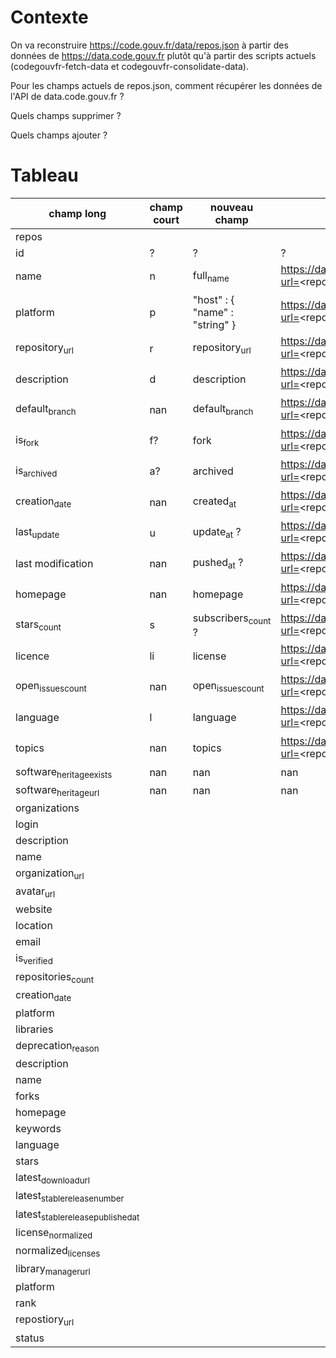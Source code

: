 * Contexte

On va reconstruire https://code.gouv.fr/data/repos.json à partir des
données de https://data.code.gouv.fr plutôt qu'à partir des scripts
actuels (codegouvfr-fetch-data et codegouvfr-consolidate-data).

Pour les champs actuels de repos.json, comment récupérer les données de
l'API de data.code.gouv.fr ?

Quels champs supprimer ?

Quels champs ajouter ?

* Tableau

| champ long                         | champ court | nouveau champ                  | url                                                                                    |
|------------------------------------+-------------+--------------------------------+----------------------------------------------------------------------------------------|
| repos                              |             |                                |                                                                                        |
|------------------------------------+-------------+--------------------------------+----------------------------------------------------------------------------------------|
| id                                 | ?           | ?                              | ?                                                                                      |
| name                               | n           | full_name                      | https://data.code.gouv.fr/api/v1/repositories/lookup?url=<repo_url>&purl=<package_url> |
| platform                           | p           | "host" : { "name" : "string" } | https://data.code.gouv.fr/api/v1/repositories/lookup?url=<repo_url>&purl=<package_url> |
| repository_url                     | r           | repository_url                 | https://data.code.gouv.fr/api/v1/repositories/lookup?url=<repo_url>&purl=<package_url> |
| description                        | d           | description                    | https://data.code.gouv.fr/api/v1/repositories/lookup?url=<repo_url>&purl=<package_url> |
| default_branch                     | nan         | default_branch                 | https://data.code.gouv.fr/api/v1/repositories/lookup?url=<repo_url>&purl=<package_url> |
| is_fork                            | f?          | fork                           | https://data.code.gouv.fr/api/v1/repositories/lookup?url=<repo_url>&purl=<package_url> |
| is_archived                        | a?          | archived                       | https://data.code.gouv.fr/api/v1/repositories/lookup?url=<repo_url>&purl=<package_url> |
| creation_date                      | nan         | created_at                     | https://data.code.gouv.fr/api/v1/repositories/lookup?url=<repo_url>&purl=<package_url> |
| last_update                        | u           | update_at ?                    | https://data.code.gouv.fr/api/v1/repositories/lookup?url=<repo_url>&purl=<package_url> |
| last modification                  | nan         | pushed_at ?                    | https://data.code.gouv.fr/api/v1/repositories/lookup?url=<repo_url>&purl=<package_url> |
| homepage                           | nan         | homepage                       | https://data.code.gouv.fr/api/v1/repositories/lookup?url=<repo_url>&purl=<package_url> |
| stars_count                        | s           | subscribers_count ?            | https://data.code.gouv.fr/api/v1/repositories/lookup?url=<repo_url>&purl=<package_url> |
| licence                            | li          | license                        | https://data.code.gouv.fr/api/v1/repositories/lookup?url=<repo_url>&purl=<package_url> |
| open_issues_count                  | nan         | open_issues_count              | https://data.code.gouv.fr/api/v1/repositories/lookup?url=<repo_url>&purl=<package_url> |
| language                           | l           | language                       | https://data.code.gouv.fr/api/v1/repositories/lookup?url=<repo_url>&purl=<package_url> |
| topics                             | nan         | topics                         | https://data.code.gouv.fr/api/v1/repositories/lookup?url=<repo_url>&purl=<package_url> |
| software_heritage_exists           | nan         | nan                            | nan                                                                                    |
| software_heritage_url              | nan         | nan                            | nan                                                                                    |
|------------------------------------+-------------+--------------------------------+----------------------------------------------------------------------------------------|
| organizations                      |             |                                |                                                                                        |
|------------------------------------+-------------+--------------------------------+----------------------------------------------------------------------------------------|
| login                              |             |                                |                                                                                        |
| description                        |             |                                |                                                                                        |
| name                               |             |                                |                                                                                        |
| organization_url                   |             |                                |                                                                                        |
| avatar_url                         |             |                                |                                                                                        |
| website                            |             |                                |                                                                                        |
| location                           |             |                                |                                                                                        |
| email                              |             |                                |                                                                                        |
| is_verified                        |             |                                |                                                                                        |
| repositories_count                 |             |                                |                                                                                        |
| creation_date                      |             |                                |                                                                                        |
| platform                           |             |                                |                                                                                        |
|------------------------------------+-------------+--------------------------------+----------------------------------------------------------------------------------------|
| libraries                          |             |                                |                                                                                        |
|------------------------------------+-------------+--------------------------------+----------------------------------------------------------------------------------------|
| deprecation_reason                 |             |                                |                                                                                        |
| description                        |             |                                |                                                                                        |
| name                               |             |                                |                                                                                        |
| forks                              |             |                                |                                                                                        |
| homepage                           |             |                                |                                                                                        |
| keywords                           |             |                                |                                                                                        |
| language                           |             |                                |                                                                                        |
| stars                              |             |                                |                                                                                        |
| latest_download_url                |             |                                |                                                                                        |
| latest_stable_release_number       |             |                                |                                                                                        |
| latest_stable_release_published_at |             |                                |                                                                                        |
| license_normalized                 |             |                                |                                                                                        |
| normalized_licenses                |             |                                |                                                                                        |
| library_manager_url                |             |                                |                                                                                        |
| platform                           |             |                                |                                                                                        |
| rank                               |             |                                |                                                                                        |
| repostiory_url                     |             |                                |                                                                                        |
| status                             |             |                                |                                                                                        |



